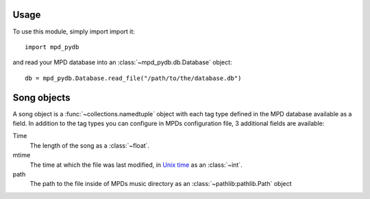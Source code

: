 Usage
=====

To use this module, simply import import it::

  import mpd_pydb

and read your MPD database into an :class:`~mpd_pydb.db.Database` object::

  db = mpd_pydb.Database.read_file("/path/to/the/database.db")

Song objects
============

A song object is a :func:`~collections.namedtuple` object with each tag type
defined in the MPD database available as a field. In addition to the tag types
you can configure in MPDs configuration file, 3 additional fields are available:

Time
    The length of the song as a :class:`~float`.

mtime
    The time at which the file was last modified, in `Unix time
    <https://en.wikipedia.org/wiki/Unix_time>`_ as an :class:`~int`.

path
    The path to the file inside of MPDs music directory as an
    :class:`~pathlib:pathlib.Path` object
